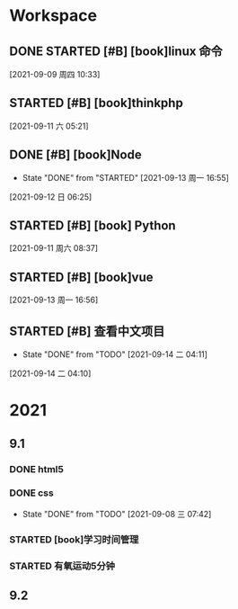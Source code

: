 * Workspace

** DONE STARTED [#B] [book]linux 命令
   CLOSED: [2021-09-11 六 05:21] DEADLINE: <2021-09-09 周四 11:30> SCHEDULED: <2021-09-09 周四 10:30>
   :LOGBOOK:
   CLOCK: [2021-09-10 五 19:40]--[2021-09-10 五 20:06] =>  0:26
   CLOCK: [2021-09-10 五 19:02]--[2021-09-10 五 19:27] =>  0:25
   CLOCK: [2021-09-09 周四 10:34]--[2021-09-09 周四 10:59] =>  0:25
   :END:
  
  [2021-09-09 周四 10:33]

** STARTED [#B] [book]thinkphp
   SCHEDULED: <2021-09-11 六>
   :LOGBOOK:
<<<<<<< HEAD
   CLOCK: [2021-09-11 六 07:34]--[2021-09-11 六 18:56] => 11:22
=======
   CLOCK: [2021-09-11 六 07:34]--[2021-09-11 周六 08:38] =>  1:04
>>>>>>> 44ae5b0f5ab49a3391f9a3cc1d6f3494e4d9ede3
   CLOCK: [2021-09-11 六 06:57]--[2021-09-11 六 07:22] =>  0:25
   CLOCK: [2021-09-11 六 06:08]--[2021-09-11 六 06:33] =>  0:25
   CLOCK: [2021-09-11 六 05:23]--[2021-09-11 六 05:48] =>  0:25
   :END:
   
  [2021-09-11 六 05:21]

** DONE [#B] [book]Node
   CLOSED: [2021-09-13 周一 16:55] SCHEDULED: <2021-09-12 日>
   - State "DONE"       from "STARTED"    [2021-09-13 周一 16:55]
   :LOGBOOK:
   CLOCK: [2021-09-12 日 13:48]--[2021-09-12 日 14:13] =>  0:25
   CLOCK: [2021-09-12 日 07:46]--[2021-09-12 日 08:11] =>  0:25
   CLOCK: [2021-09-12 日 06:26]--[2021-09-12 日 07:37] =>  1:11
   :END:
  [2021-09-12 日 06:25]
** STARTED [#B] [book] Python
   SCHEDULED: <2021-09-11 周六 08:40>
   :LOGBOOK:
   CLOCK: [2021-09-11 周六 16:41]--[2021-09-11 周六 17:06] =>  0:25
   CLOCK: [2021-09-11 周六 15:10]--[2021-09-11 周六 15:35] =>  0:25
   CLOCK: [2021-09-11 周六 08:38]--[2021-09-11 周六 09:03] =>  0:25
   :END:
  
  [2021-09-11 周六 08:37]

** STARTED [#B] [book]vue
   SCHEDULED: <2021-09-13 周一>
   :LOGBOOK:
   CLOCK: [2021-09-13 周一 16:57]--[2021-09-13 周一 17:22] =>  0:25
   :END:
  
  [2021-09-13 周一 16:56]

** STARTED [#B] 查看中文项目
   SCHEDULED: <2021-09-14 二>
   :PROPERTIES:
   :LAST_REPEAT: [2021-09-14 二 04:11]
   :END:
   :LOGBOOK:
   CLOCK: [2021-09-14 二 04:12]--[2021-09-14 二 04:37] =>  0:25
   :END:
  
   - State "DONE"       from "TODO"       [2021-09-14 二 04:11]
  [2021-09-14 二 04:10]

* 2021  
** 9.1
*** DONE html5
    CLOSED: [2021-09-07 周二 14:03] SCHEDULED: <2021-09-07 周二>
    :LOGBOOK:
    CLOCK: [2021-09-07 周二 10:13]--[2021-09-07 周二 10:38] =>  0:25
    :END:
   
*** DONE css   
    CLOSED: [2021-09-08 三 07:42] SCHEDULED: <2021-09-07 周二>
   
    - State "DONE"       from "TODO"       [2021-09-08 三 07:42]
*** STARTED [book]学习时间管理
    DEADLINE: <2021-09-08 三 20:10> SCHEDULED: <2021-09-08 三 19:40>
    :LOGBOOK:
    CLOCK: [2021-09-08 三 20:01]--[2021-09-09 四 06:15] => 10:14
    :END:
*** STARTED 有氧运动5分钟
    SCHEDULED: <2021-09-09 四 .+1d>
    :LOGBOOK:
    CLOCK: [2021-09-09 四 06:51]--[2021-09-09 四 07:16] =>  0:25
    :END:

** 9.2    
